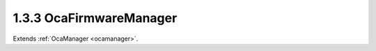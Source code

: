 .. _ocafirmwaremanager:

1.3.3  OcaFirmwareManager
=========================

Extends :ref:`OcaManager <ocamanager>`.

.. cpp:class:: OcaFirmwareManager: OcaManager

    Optional manager that manages versions of the different firmware and
    software images of the device.
    
    - May be instantiated at most once in any device.
    
    
    - If instantiated, must have object number 3.
    A device that does not support firmware updating may support the
    subset of this class's functions needed to report firmware version
    numbers to inquiring controllers. This firmware manager offers a
    generic interface for updating OCA devices. The actual robustness of
    the update process is left up to the implementer. The interface allows
    for any of: - Fully transactional based uploads (i.e. only committing
    to the newly uploaded images after all component uploads have
    succeeded, and reverting back to the old images if any step fails) -
    Partly transactional based uploads (i.e. committing to a newly
    uploaded image after each individual component upload succeeds,
    possibly leading to a device containing a mix of old and new images) -
    Non-transactional based uploads guarded by golden images (i.e.
    accepting a 'weak' spot in the upload process where interruption may
    lead to a corrupt regular image, which is solved by loading a
    read-only failsafe ("golden") image in such cases that will allow
    recovery of the regular image) - Non-transactional based uploads that
    may lead to bricked devices

    .. cpp:member:: OcaClassID ClassID

        This property has id ``3.0``.

        Number that uniquely identifies the class. Note that this differs from
        the object number, which identifies the instantiated object. This
        property is an override of the **OcaRoot** property.

    .. cpp:member:: OcaClassVersionNumber ClassVersion

        This property has id ``3.0``.

        Identifies the interface version of the class. Any change to the class
        definition leads to a higher class version. This property is an
        override of the **OcaRoot** property.

    .. cpp:member:: OcaList<OcaVersion> ComponentVersions

        This property has id ``3.0``.

        List of the versions of the components of the device. As of version 2
        of this class, component numbers are of datatype **OcaEnum,** rather
        than the previous **OcaUint16.**

    .. cpp:function:: OcaStatus GetComponentVersions(OcaList<OcaVersion> &componentVersions)

        This method has id ``3.1``.

        Gets the value of the ComponentVersions property. The return value
        indicates whether the property was successfully retrieved.

        :param OcaList<OcaVersion> componentVersions: Output parameter.

    .. cpp:function:: OcaStatus StartUpdateProcess()

        This method has id ``3.2``.

        Marks the start of the update process of an OCA device, meaning one or
        more components will be updated. If the method succeeds the device
        will be in state 'Updating'. One or more active or passive updates can
        then follow, after which the update process is ended by calling the
        '03m08 EndUpdateProcess' method. The return value indicates if
        starting the update process succeeded.


    .. cpp:function:: OcaStatus BeginActiveImageUpdate(OcaComponent component)

        This method has id ``3.3``.

        Starts an active update of a software/firmware image on the device.
        This generic interface can be used to update any component which can
        be updated actively, i.e. where the upload tool actively pushes the
        software/firmware image to the firmware manager. The actual firmware
        manager implementation may implement separate processes for different
        components, but in each case the interface is the same. The active
        interface consists of this method and the methods 03m03 AddImageData,
        03m04 VerifyImage and 03m05 EndActiveImageUpdate. The return value
        indicates if starting the active update succeeded.

        :param OcaComponent component: Input parameter.

    .. cpp:function:: OcaStatus AddImageData(OcaUint32 id, OcaBlob imageData)

        This method has id ``3.4``.

        Adds a new part of the software/firmware image to the upgrade memory
        as part of the active update. Where this data is stored, is up to the
        implementation of the manager. It can either be stored in RAM to be
        written to Flash later, or directly to Flash, dependent on the chosen
        architecture and requirements. The return value indicates whether the
        data is correctly received and the data is not out of order.

        :param OcaUint32 id: Input parameter.
        :param OcaBlob imageData: Input parameter.

    .. cpp:function:: OcaStatus VerifyImage(OcaBlob verifyData)

        This method has id ``3.5``.

        Verifies the entire host processor image using the passed verification
        data.

        :param OcaBlob verifyData: Input parameter.

    .. cpp:function:: OcaStatus EndActiveImageUpdate()

        This method has id ``3.6``.

        Ends the active software/firmware image update. This is needed to let
        the device know that the current active component has finished, and
        therefore a new active or passive update can be started (or the upload
        process can be ended by invoking the '03m08 EndUpdateProcess' method).
        The return value indicates if ending the active update succeeded.


    .. cpp:function:: OcaStatus BeginPassiveComponentUpdate(OcaComponent component, OcaNetworkAddress serverAddress, OcaString updateFileName)

        This method has id ``3.7``.

        Begin a passive software/firmware component update. This generic
        interface can be used for any component that can be passively updated,
        i.e. where the device requests the actual software/firmware image from
        an external server. In the function the component type, details of the
        server and the filename of the file containing the component
        software/firmware image needs to be passed. The device will try to
        retrieve the new software/firmware image from the server and update
        its component using this image. The actual method for retrieving the
        image (e.g. TFTP) and the underlying update technique (e.g. netflash)
        depend on the implementation and may differ between components. Just
        the interface is standardized.

        :param OcaComponent component: Input parameter.
        :param OcaNetworkAddress serverAddress: Input parameter.
        :param OcaString updateFileName: Input parameter.

    .. cpp:function:: OcaStatus EndUpdateProcess()

        This method has id ``3.8``.

        Ends the current update process in which one or more components haven
        been updated (actively or passively). This action will trigger the
        device to start using the new images. This should bring the device
        back into standard operational mode (e.g. rebooting the device, this
        however depends on the implementation of the upgrade process). As it
        will usually trigger a reset of the device in some cases no response
        parameter is used for this method.


